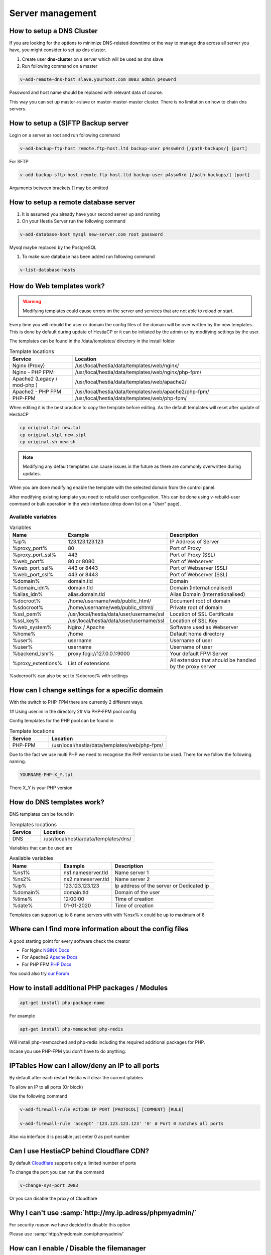 ###############################
Server management 
###############################

************************************************
How to setup a DNS Cluster
************************************************

If you are looking for the options to minimize DNS-related downtime or the way to manage dns across all server you have, you might consider to set up dns cluster.

#. Create user **dns-cluster** on a server which will be used as dns slave
#. Run following command on a master

.. code-block:: bash

    v-add-remote-dns-host slave.yourhost.com 8083 admin p4sw0rd

Password and host name should be replaced with relevant data of course.

This way you can set up master->slave or master-master-master cluster. There is no limitation on how to chain dns servers.

************************************************
How to setup a (S)FTP Backup server
************************************************

Login on a server as root and run following command

.. code-block:: bash

    v-add-backup-ftp-host remote.ftp-host.ltd backup-user p4ssw0rd [/path-backups/] [port]

For SFTP

.. code-block:: bash

    v-add-backup-sftp-host remote.ftp-host.ltd backup-user p4ssw0rd [/path-backups/] [port]
    
Arguments between brackets [] may be omitted

************************************************
How to setup a remote database server
************************************************

#.  It is assumed you already have your second server up and running
#.  On your Hestia Server run the following command

.. code-block:: bash

   v-add-database-host mysql new-server.com root password

Mysql maybe replaced by the PostgreSQL

#. To make sure database has been added run following command

.. code-block:: bash

    v-list-database-hosts


************************************************
How do Web templates work?
************************************************

.. warning::
    Modifying templates could cause errors on the server and services that are not able to reload or start.
    
Every time you will rebuild the user or domain the config files of the domain will be over written by the new templates. This is done by default during update of HestiaCP or it can be initiated by the admin or by modifying settings by the user.

The templates can be found in the /data/templates/ directory in the install folder 

.. list-table:: Template locations
   :widths: 25 75
   :header-rows: 1
   
   * - Service
     - Location
   * - Nginx (Proxy)
     - /usr/local/hestia/data/templates/web/nginx/
   * - Nginx - PHP FPM
     - /usr/local/hestia/data/templates/web/nginx/php-fpm/
   * - Apache2 (Legacy / mod-php )
     - /usr/local/hestia/data/templates/web/apache2/
   * - Apache2 - PHP FPM
     - /usr/local/hestia/data/templates/web/apache2/php-fpm/
   * - PHP-FPM
     - /usr/local/hestia/data/templates/web/php-fpm/
     
When editing it is the best practice to copy the template before editing. As the default templates will reset after update of HestiaCP

.. code-block:: bash

    cp original.tpl new.tpl
    cp original.stpl new.stpl
    cp original.sh new.sh

.. note::
    Modifying any default templates can cause issues in the future as there are commonly overwritten during updates.    
    
When you are done modifying enable the template with the selected domain from the control panel. 

After modifying existing template you need to rebuild user configuration. This can be done using v-rebuild-user command or bulk operation in the web interface (drop down list on a "User" page). 

-------------------
Available variables
-------------------

.. list-table:: Variables
   :widths: 20 30 50 
   :header-rows: 1
   
   * - Name
     - Example
     - Description  
   * - %ip%
     - 123.123.123.123
     - IP Address of Server
   * - %proxy_port%
     - 80
     - Port of Proxy
   * - %proxy_port_ssl%
     - 443
     - Port of Proxy (SSL)
   * - %web_port%
     - 80 or 8080
     - Port of Webserver
   * - %web_port_ssl%
     - 443 or 8443
     - Port of Webserver (SSL)   
   * - %web_port_ssl%
     - 443 or 8443
     - Port of Webserver (SSL)   
   * - %domain%
     - domain.tld
     - Domain
   * - %domain_idn%
     - domain.tld
     - Domain (Internationalised)   
   * - %alias_idn%
     - alias.domain.tld
     - Alias Domain (Internationalised)   
   * - %docroot%
     - /home/username/web/public_html/
     - Document root of domain      
   * - %sdocroot%
     - /home/username/web/public_shtml/
     - Private root of domain 
   * - %ssl_pem%
     - /usr/local/hestia/data/user/username/ssl
     - Location of SSL Certificate    
   * - %ssl_key%
     - /usr/local/hestia/data/user/username/ssl
     - Location of SSL Key   
   * - %web_system%
     - Nginx / Apache
     - Software used as Webserver
   * - %home%
     - /home
     - Default home directory
   * - %user%
     - username
     - Username of user
   * - %user%
     - username
     - Username of user
   * - %backend_lsnr%
     - proxy:fcgi://127.0.0.1:9000
     - Your default FPM Server
   * - %proxy_extentions%
     - List of extensions
     - All extension that should be handled by the proxy server  
  
       
%sdocroot% can also be set to %docroot% with settings
     
************************************************
How can I change settings for a specific domain
************************************************

With the switch to PHP-FPM there are currently 2 different ways.

1# Using user.ini in the directory
2# Via PHP-FPM pool config 

Config templates for the PHP pool can be found in

.. list-table:: Template locations
   :widths: 25 75
   :header-rows: 1
   
   * - Service
     - Location
   * - PHP-FPM
     - /usr/local/hestia/data/templates/web/php-fpm/

Due to the fact we use multi PHP we need to recognise the PHP version to be used. There for we follow the following naming.

.. code-block:: bash

    YOURNAME-PHP-X_Y.tpl
    
There X_Y is your PHP version

************************************************
How do DNS templates work?
************************************************

DNS templates can be found in 

.. list-table:: Templates locations
   :widths: 25 75
   :header-rows: 1
   
   * - Service
     - Location
   * - DNS
     - /usr/local/hestia/data/templates/dns/
     
     
Variables that can be used are

.. list-table:: Available variables
   :widths: 25 25 50
   :header-rows: 1
   
   * - Name
     - Example
     - Description
   * - %ns1%
     - ns1.nameserver.tld
     - Name server 1
   * - %ns2%
     - ns2.nameserver.tld
     - Name server 2
   * - %ip%
     - 123.123.123.123
     - Ip address of the server or Dedicated ip
   * - %domain%
     - domain.tld
     - Domain of the user
   * - %time%
     - 12:00:00
     - Time of creation
   * - %date%
     - 01-01-2020
     - Time of creation
   
Templates can support up to 8 name servers with with %nsx% x could be up to maximum of 8

*********************************************************
Where can I find more information about the config files
*********************************************************

A good starting point for every software check the creator

* For Nginx `NGINX Docs <https://nginx.org/en/docs/>`_
* For Apache2 `Apache Docs <http://httpd.apache.org/docs/2.4/>`_
* For PHP FPM `PHP Docs <https://www.php.net/manual/en/install.fpm.configuration.php>`_

You could also try `our Forum <https://forum.hestiacp.com>`_

***************************************************************
How to install additional PHP packages / Modules 
***************************************************************

.. code-block:: bash

    apt-get install php-package-name


For example 

.. code-block:: bash

    apt-get install php-memcached php-redis 
    
Will install php-memcached and php-redis including the required additional packages for PHP.

Incase you use PHP-FPM you don't have to do anything. 

***************************************************************
IPTables How can I allow/deny an IP to all ports
***************************************************************

By default after each restart Hestia will clear the current iptables

To allow an IP to all ports (Or block)

Use the following command

.. code-block:: bash

    v-add-firewall-rule ACTION IP PORT [PROTOCOL] [COMMENT] [RULE]
    
    v-add-firewall-rule 'accept' '123.123.123.123' '0' # Port 0 matches all ports
    
Also via interface it is possible just enter 0 as port number

************************************************
Can I use HestiaCP behind Cloudflare CDN?
************************************************

By default  `Cloudflare <https://support.cloudflare.com/hc/en-us/articles/200169156-Identifying-network-ports-compatible-with-Cloudflare-s-proxy>`_ supports only a limited number of ports

To change the port you can run the command

.. code-block:: bash

    v-change-sys-port 2083

Or you can disable the proxy of Cloudflare


***************************************************************
Why I can't use :samp:`http://my.ip.adress/phpmyadmin/`
***************************************************************

For security reason we have decided to disable this option

Please use :samp:`http://mydomain.com/phpmyadmin/`

***************************************************************
How can I enable / Disable the filemanager
***************************************************************

By an new install the filemanager will be enabled by default

For updates please run the following command

.. code-block:: bash

    v-add-sys-filemanager
    
To disable the file manager please run 

.. code-block:: bash

    v-delete-sys-filemanager
    